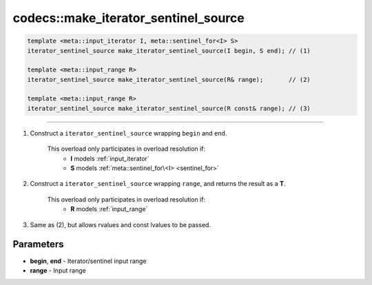 *************************************
codecs::make_iterator_sentinel_source
*************************************

.. code-block:: cpp

   template <meta::input_iterator I, meta::sentinel_for<I> S>
   iterator_sentinel_source make_iterator_sentinel_source(I begin, S end); // (1)

   template <meta::input_range R>
   iterator_sentinel_source make_iterator_sentinel_source(R& range);       // (2)

   template <meta::input_range R>
   iterator_sentinel_source make_iterator_sentinel_source(R const& range); // (3)

----

#. Construct a ``iterator_sentinel_source`` wrapping ``begin`` and ``end``.

    This overload only participates in overload resolution if:
      * **I** models :ref:`input_iterator`
      * **S** models :ref:`meta::sentinel_for\<I> <sentinel_for>`

#. Construct a ``iterator_sentinel_source`` wrapping ``range``, and returns the result as a **T**.

    This overload only participates in overload resolution if:
      * **R** models :ref:`input_range`

#. Same as (2), but allows rvalues and const lvalues to be passed.

Parameters
==========

* **begin**, **end** - Iterator/sentinel input range
* **range** - Input range

